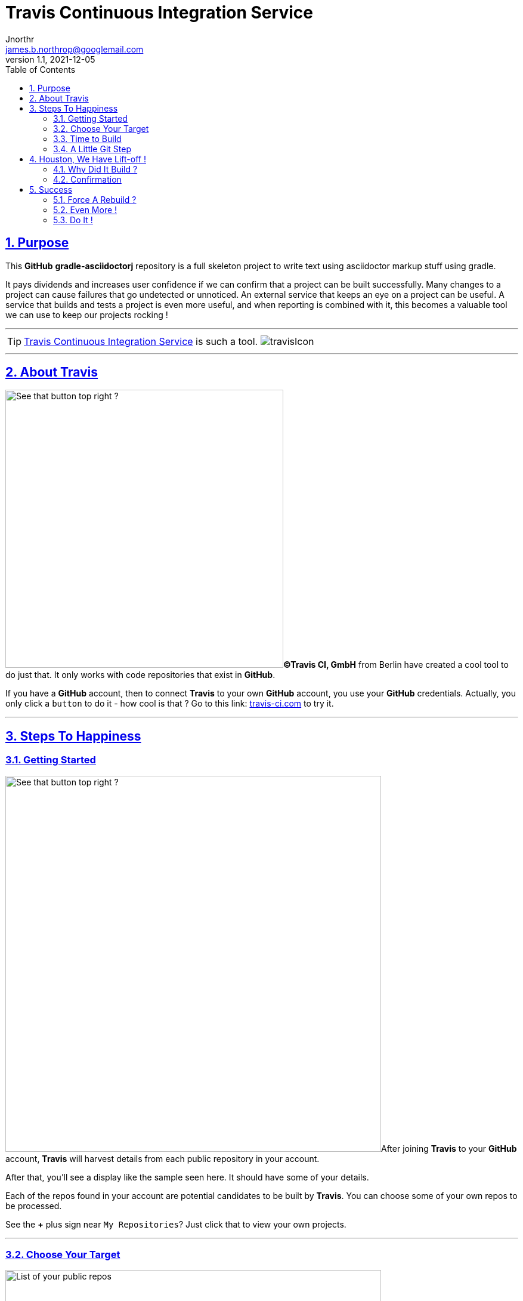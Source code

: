 = Travis Continuous Integration Service
Jnorthr <james.b.northrop@googlemail.com>
v1.1, 2021-12-05
:icons: font
:toc: left
:imagesdir: images
:sectlinks:
:sectnums:

== Purpose

This *GitHub* *gradle-asciidoctorj* repository is a full skeleton project to write text using asciidoctor markup stuff using gradle. 

It pays dividends and increases user confidence if we can confirm that a project can be built successfully. Many changes to a project can cause failures that go undetected or unnoticed. An external service that keeps an eye on a project can be useful. A service that builds and tests a project is even more useful, and when reporting is combined with it, this becomes a valuable tool we can use to keep our projects rocking !

''''

TIP: https://travis-ci.com/[Travis Continuous Integration Service] is such a tool. image:travisIcon.png[]

''''

== About Travis

image:Screenshot1.png[See that button top right ?,466,float="right"]*©Travis CI, GmbH* from Berlin have created a cool tool to do just that. It only works with code repositories that exist in *GitHub*. 

If you have a *GitHub* account, then to connect *Travis* to your own *GitHub* account, you use your *GitHub* credentials. Actually, you only click a `button` to do it - how cool is that ? Go to this link:  https://travis-ci.com/[travis-ci.com] to try it.

''''

== Steps To Happiness

=== Getting Started

image:Screenshot2.png[See that button top right ?,630,float="right"]After joining *Travis* to your *GitHub* account, *Travis* will harvest details from each public repository in your account. 

After that, you'll see a display like the sample seen here. It should have some of your details. 

Each of the repos found in your account are potential candidates to be built by *Travis*. You can choose some of your own repos to be processed. 

See the *+* plus sign near `My Repositories`? Just click that to view your own projects.   

''''

=== Choose Your Target

image:Screenshot3.png[List of your public repos,630,float="left",role="thumb"] This is the profile page of the account holder. *Travis* offers useful instructions to pick a repo to build and test. 

''''

For this *gradle-asciidoctorj* project, i had to scroll down the page until i found my project. Clicked the `X` next to *gradle-asciidoctorj*. It turned into a green checkmark to confirm *Travis* was happy. Next, went back to the previous panel showing all my repos known to *Travis*.

[.thumb]
image:Screenshot4.png[Click X to choose,384,role="thumb"]  

=== Time to Build

image:Screenshot5.png[No Builds for this Repo,469,float="left",role="thumb"]This should be enough to get your repo to be built. But when we click the name of our repo in the list on the left, we receive this display. 

So no joy there.  

Could not figure out why not until, after more digging, i read these notes about getting started with *Travis*.

''''

http://docs.travis-ci.com/user/getting-started/[Travis C/I Getting Started]

 *  *Add the .travis.yml file to git, commit and push, to trigger a Travis CI build:*

WARNING: Travis only runs a build on the commits you push *after* adding the repository to Travis. *Note:* even if your project already has a *.travis.yml* file, you need to git push another commit to trigger a build.

'''' 

=== A Little Git Step

Well, ok, reading up on this a bit, *Travis* needs some configuration details to be able to build and test a project. These are declared in a file named *.travis.yml* which is stored in a git project in the root folder of the project. A sample for an asciidoctorj project would look like this :

.travis.yml configuration sample
[source,yml]
----
language: groovy
jdk:
  - oraclejdk11
  - oraclejdk12
notifications:
  email:
    - james.b.northrop@googlemail.com
----
 
When trying to connect this repo to *Travis*, i had a *.travis.yml* configuration that declared `groovy` was the language of choice and since a *build.gradle* file was present, the documents said *travis* would build my project using gradle. But this did not happen. So i changed my `language` declaration from groovy to scala and did another push from my system to *GitHub*. 

== Houston, We Have Lift-off !

=== Why Did It Build ?

Turns out that it was not the language declaration in *.travis.yml* configuration that made *Travis* play nicely, it was the additional git push of another change that triggered the build. Changed my language back to groovy but there are other choices, hopefully one for text - but did not have time to explore. Did a browser refresh and found this:


[.thumb]
image:Screenshot6.png[Bingo !,575, role="thumb",float="center"]

The left column shows my *GitHub* repos known to *Travis* and their current status. 


''''
  
=== Confirmation

Next went back to check my emails and found this post-build email showing the results of my build and test.


[.thumb]
image:Screenshot7.png[Job Done !,role="thumb",float="center"]


== Success

That was quite a session. It did take some time to become familiar with the linkage between *Travis* and *GitHub*. But at least, for this repository, any future push of another project update, will automatically trigger a *Travis* build and test. I can review the status of my future commitments to selected repos by visiting https://travis-ci.com/[travis-ci.org] and if i'm logged in, i will find a review of my repos showing success and/or failures.

[.thumb]
image:Screenshot8.png[Job Done !,role="thumb"]

The blue circle in this screenshot points to an icon. This icon is green if the most recent build was a success or red for failures. Click on the icon for more detail.

=== Force A Rebuild ?

Is it possible to force *Travis* to rebuild and test a repo? Yes, this is possible. See the orange circle and arrow at the right ? Click that button to submit a rebuild request to *Travis*.

NOTE: there are additional tabs we can use to drill down for more detail

 . `Branches` - to view results by branch within this repo
 . `Build History` - shows the events within this branch of this repo, and we can drill down into more detail if needed
 . `Pull Requests` - don't know about this so you can dig into it if you need it.

''''

=== Even More !

[.thumb]
image:Screenshot9.png[Requests,role="thumb",float="right"]To review even more details, click the `Settings` button at the right side. This reveals three more choices. The one i like is `Requests` as it provides a list of the most recent events in the build life of this repo.

=== Do It !

IMPORTANT: Ok, it's your turn ! Go forth and integrate !  image:travisIcon.png[]





 
